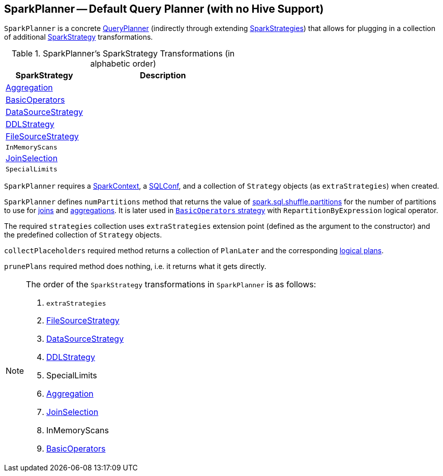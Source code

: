 == [[SparkPlanner]] SparkPlanner -- Default Query Planner (with no Hive Support)

`SparkPlanner` is a concrete link:spark-sql-queryplanner.adoc[QueryPlanner] (indirectly through extending link:spark-sql-queryplanner.adoc#SparkStrategies[SparkStrategies]) that allows for plugging in a collection of additional link:spark-sql-queryplanner.adoc#SparkStrategy[SparkStrategy] transformations.

.SparkPlanner's SparkStrategy Transformations (in alphabetic order)
[cols="1,2",options="header",width="100%"]
|===
| SparkStrategy
| Description

| link:spark-sql-SparkStrategy-Aggregation.adoc[Aggregation]
|

| link:spark-sql-BasicOperators.adoc[BasicOperators] |
| link:spark-sql-DataSourceStrategy.adoc[DataSourceStrategy] |
| link:spark-sql-DDLStrategy.adoc[DDLStrategy] |
| link:spark-sql-FileSourceStrategy.adoc[FileSourceStrategy] |
| `InMemoryScans` |
| link:spark-sql-JoinSelection.adoc[JoinSelection] |
| `SpecialLimits` |
|===

`SparkPlanner` requires a link:spark-sparkcontext.adoc[SparkContext], a link:spark-sql-SQLConf.adoc[SQLConf], and a collection of `Strategy` objects (as `extraStrategies`) when created.

`SparkPlanner` defines `numPartitions` method that returns the value of link:spark-sql-settings.adoc#spark.sql.shuffle.partitions[spark.sql.shuffle.partitions] for the number of partitions to use for link:spark-sql-joins.adoc[joins] and link:spark-sql-basic-aggregation.adoc[aggregations]. It is later used in link:spark-sql-BasicOperators.adoc[`BasicOperators` strategy] with `RepartitionByExpression` logical operator.

The required `strategies` collection uses `extraStrategies` extension point (defined as the argument to the constructor) and the predefined collection of `Strategy` objects.

`collectPlaceholders` required method returns a collection of `PlanLater` and the corresponding link:spark-sql-LogicalPlan.adoc[logical plans].

`prunePlans` required method does nothing, i.e. it returns what it gets directly.

[NOTE]
====
The order of the `SparkStrategy` transformations in `SparkPlanner` is as follows:

1. `extraStrategies`
2. link:spark-sql-FileSourceStrategy.adoc[FileSourceStrategy]
3. link:spark-sql-DataSourceStrategy.adoc[DataSourceStrategy]
4. link:spark-sql-DDLStrategy.adoc[DDLStrategy]
5. SpecialLimits
6. link:spark-sql-SparkStrategy-Aggregation.adoc[Aggregation]
7. link:spark-sql-JoinSelection.adoc[JoinSelection]
8. InMemoryScans
9. link:spark-sql-BasicOperators.adoc[BasicOperators]
====
